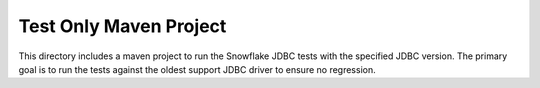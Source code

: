 Test Only Maven Project
***********************

This directory includes a maven project to run the Snowflake JDBC tests with the specified JDBC version.
The primary goal is to run the tests against the oldest support JDBC driver to ensure no regression.
